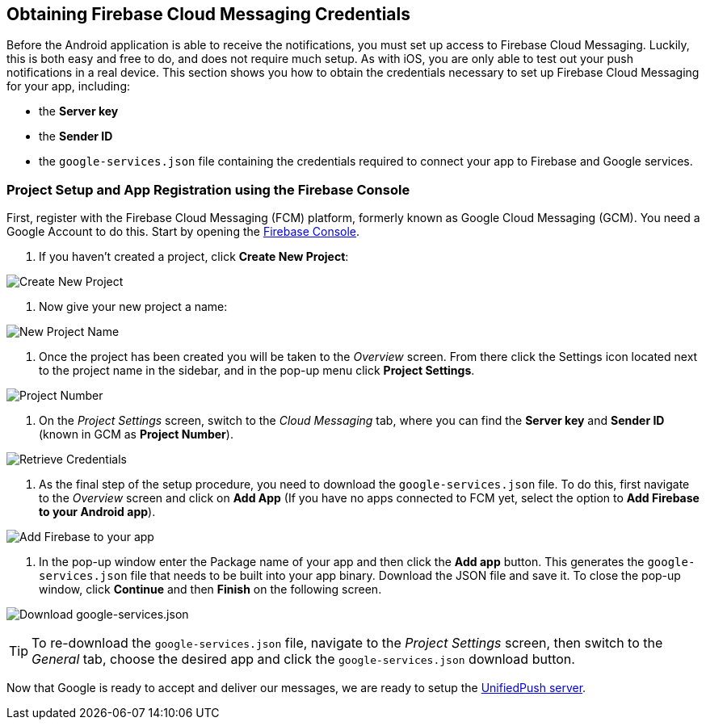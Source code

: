 [[google-setup]]
== Obtaining Firebase Cloud Messaging Credentials

Before the Android application is able to receive the notifications, you must set up access to Firebase Cloud Messaging. Luckily, this is both easy and free to do, and does not require much setup. As with iOS, you are only able to test out your push notifications in a real device. This section shows you how to obtain the credentials necessary to set up Firebase Cloud Messaging for your app, including:

* the **Server key**
* the **Sender ID**
* the `google-services.json` file containing the credentials required to connect your app to Firebase and Google services.

=== Project Setup and App Registration using the Firebase Console

First, register with the Firebase Cloud Messaging (FCM) platform, formerly known as Google Cloud Messaging (GCM). You need a Google Account to do this. Start by opening the https://console.firebase.google.com[Firebase Console].

1. If you haven't created a project, click **Create New Project**:

image:./img/create_new_project.png[Create New Project]

2. Now give your new project a name:

image:./img/project_name.png[New Project Name]

3. Once the project has been created you will be taken to the _Overview_ screen. From there click the Settings icon located next to the project name in the sidebar, and in the pop-up menu click **Project Settings**.

image:./img/project_settings.png[Project Number]

4. On the _Project Settings_ screen, switch to the _Cloud Messaging_ tab, where you can find the **Server key** and **Sender ID** (known in GCM as **Project Number**).

image:./img/retrieve_credentials.png[Retrieve Credentials]

5. As the final step of the setup procedure, you need to download the `google-services.json` file. To do this, first navigate to the _Overview_ screen and click on **Add App** (If you have no apps connected to FCM yet, select the option to **Add Firebase to your Android app**).

image:./img/add_app.png[Add Firebase to your app]

6. In the pop-up window enter the Package name of your app and then click the **Add app** button. This generates the `google-services.json` file that needs to be built into your app binary. Download the JSON file and save it. To close the pop-up window, click **Continue** and then **Finish** on the following screen.

image:./img/download_json.png[Download google-services.json]

TIP: To re-download the `google-services.json` file, navigate to the _Project Settings_ screen, then switch to the _General_ tab, choose the desired app and click the `google-services.json` download button.

Now that Google is ready to accept and deliver our messages, we are ready to setup the link:#register-device[UnifiedPush server].
